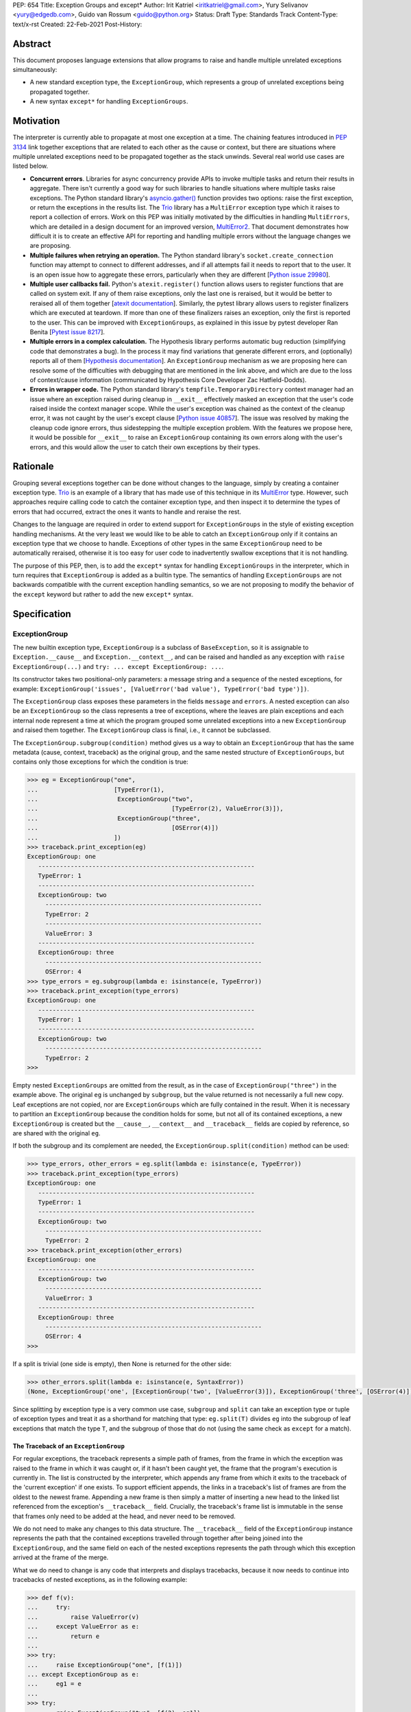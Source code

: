 PEP: 654
Title: Exception Groups and except*
Author: Irit Katriel <iritkatriel@gmail.com>, Yury Selivanov <yury@edgedb.com>, Guido van Rossum <guido@python.org>
Status: Draft
Type: Standards Track
Content-Type: text/x-rst
Created: 22-Feb-2021
Post-History:


Abstract
========

This document proposes language extensions that allow programs to raise and handle
multiple unrelated exceptions simultaneously:

* A new standard exception type, the ``ExceptionGroup``, which represents a
  group of unrelated exceptions being propagated together.

* A new syntax ``except*`` for handling ``ExceptionGroups``.

Motivation
==========

The interpreter is currently able to propagate at most one exception at a
time. The chaining features introduced in
`PEP 3134 <https://www.python.org/dev/peps/pep-3134/>`_ link together
exceptions that are related to each other as the cause or context, but
there are situations where multiple unrelated exceptions need to be propagated
together as the stack unwinds. Several real world use cases are listed below.

* **Concurrent errors**. Libraries for async concurrency provide APIs to invoke
  multiple tasks and return their results in aggregate. There isn't currently
  a good way for such libraries to handle situations where multiple tasks
  raise exceptions. The Python standard library's
  `asyncio.gather() <https://docs.python.org/3/library/asyncio-task.html#asyncio.gather>`_
  function provides two options: raise the first exception, or return the
  exceptions in the results list.  The `Trio <https://trio.readthedocs.io/en/stable/>`_
  library has a ``MultiError`` exception type which it raises to report a
  collection of errors. Work on this PEP was initially motivated by the
  difficulties in handling ``MultiErrors``, which are detailed in a design
  document for an improved version, `MultiError2 <https://github.com/python-trio/trio/issues/611>`_.
  That document demonstrates how difficult it is to create an effective API
  for reporting and handling multiple errors without the language changes we
  are proposing.

* **Multiple failures when retrying an operation.** The Python standard
  library's ``socket.create_connection`` function may attempt to connect to
  different addresses, and if all attempts fail it needs to report that to the
  user. It is an open issue how to aggregate these errors, particularly when
  they are different [`Python issue 29980 <https://bugs.python.org/issue29980>`_].

* **Multiple user callbacks fail.** Python's ``atexit.register()`` function
  allows users to register functions that are called on system exit. If any of
  them raise exceptions, only the last one is reraised, but it would be better
  to reraised all of them together
  [`atexit documentation <https://docs.python.org/3/library/atexit.html#atexit.register>`_].
  Similarly, the pytest library allows users to register finalizers which
  are executed at teardown. If more than one of these finalizers raises an
  exception, only the first is reported to the user. This can be improved with
  ``ExceptionGroups``, as explained in this issue by pytest developer Ran Benita
  [`Pytest issue 8217 <https://github.com/pytest-dev/pytest/issues/8217>`_].

* **Multiple errors in a complex calculation.** The Hypothesis library performs
  automatic bug reduction (simplifying code that demonstrates a bug). In the
  process it may find variations that generate different errors, and
  (optionally) reports all of them
  [`Hypothesis documentation <https://hypothesis.readthedocs.io/en/latest/settings.html#hypothesis.settings.report_multiple_bugs>`_].
  An ``ExceptionGroup`` mechanism as we are proposing here can resolve some of
  the difficulties with debugging that are mentioned in the link above, and
  which are due to the loss of context/cause information (communicated
  by Hypothesis Core Developer Zac Hatfield-Dodds).

* **Errors in wrapper code.** The Python standard library's
  ``tempfile.TemporaryDirectory`` context manager
  had an issue where an exception raised during cleanup in ``__exit__``
  effectively masked an exception that the user's code raised inside the context
  manager scope. While the user's exception was chained as the context of the
  cleanup error, it was not caught by the user's except clause
  [`Python issue 40857 <https://bugs.python.org/issue40857>`_].
  The issue was resolved by making the cleanup code ignore errors, thus
  sidestepping the multiple exception problem. With the features we propose
  here, it would be possible for ``__exit__`` to raise an ``ExceptionGroup``
  containing its own errors along with the user's errors, and this would allow
  the user to catch their own exceptions by their types.


Rationale
=========

Grouping several exceptions together can be done without changes to the
language, simply by creating a container exception type.
`Trio <https://trio.readthedocs.io/en/stable/>`_ is an example of a library
that has made use of this technique in its
`MultiError <https://trio.readthedocs.io/en/stable/reference-core.html#trio.MultiError>`_
type. However, such approaches require calling code to catch the container
exception type, and then inspect it to determine the types of errors that had
occurred, extract the ones it wants to handle and reraise the rest.

Changes to the language are required in order to extend support for
``ExceptionGroups`` in the style of existing exception handling mechanisms. At
the very least we would like to be able to catch an ``ExceptionGroup`` only if
it contains an exception type that we choose to handle. Exceptions of
other types in the same ``ExceptionGroup`` need to be automatically reraised,
otherwise it is too easy for user code to inadvertently swallow exceptions
that it is not handling.

The purpose of this PEP, then, is to add the ``except*`` syntax for handling
``ExceptionGroups`` in the interpreter, which in turn requires that
``ExceptionGroup`` is added as a builtin type. The semantics of handling
``ExceptionGroups`` are not backwards compatible with the current exception
handling semantics, so we are not proposing to modify the behavior of the
``except`` keyword but rather to add the new ``except*`` syntax.


Specification
=============

ExceptionGroup
--------------

The new builtin exception type, ``ExceptionGroup`` is a subclass of
``BaseException``, so it is assignable to ``Exception.__cause__`` and
``Exception.__context__``, and can be raised and handled as any exception
with ``raise ExceptionGroup(...)`` and ``try: ... except ExceptionGroup: ...``.

Its constructor takes two positional-only parameters: a message string and a
sequence of the nested exceptions, for example:
``ExceptionGroup('issues', [ValueError('bad value'), TypeError('bad type')])``.

The ``ExceptionGroup`` class exposes these parameters in the fields ``message``
and ``errors``.  A nested exception can also be an ``ExceptionGroup`` so the class
represents a tree of exceptions, where the leaves are plain exceptions and
each internal node represent a time at which the program grouped some
unrelated exceptions into a new ``ExceptionGroup`` and raised them together.
The ``ExceptionGroup`` class is final, i.e., it cannot be subclassed.

The ``ExceptionGroup.subgroup(condition)`` method gives us a way to obtain an
``ExceptionGroup`` that has the same metadata (cause, context, traceback) as
the original group, and the same nested structure of ``ExceptionGroups``, but
contains only those exceptions for which the condition is true:

.. code-block::

   >>> eg = ExceptionGroup("one",
   ...                     [TypeError(1),
   ...                      ExceptionGroup("two",
   ...                                     [TypeError(2), ValueError(3)]),
   ...                      ExceptionGroup("three",
   ...                                     [OSError(4)])
   ...                     ])
   >>> traceback.print_exception(eg)
   ExceptionGroup: one
      ------------------------------------------------------------
      TypeError: 1
      ------------------------------------------------------------
      ExceptionGroup: two
        ------------------------------------------------------------
        TypeError: 2
        ------------------------------------------------------------
        ValueError: 3
      ------------------------------------------------------------
      ExceptionGroup: three
        ------------------------------------------------------------
        OSError: 4
   >>> type_errors = eg.subgroup(lambda e: isinstance(e, TypeError))
   >>> traceback.print_exception(type_errors)
   ExceptionGroup: one
      ------------------------------------------------------------
      TypeError: 1
      ------------------------------------------------------------
      ExceptionGroup: two
        ------------------------------------------------------------
        TypeError: 2
   >>>


Empty nested ``ExceptionGroups`` are omitted from the result, as in the
case of ``ExceptionGroup("three")`` in the example above.  The original ``eg``
is unchanged by ``subgroup``, but the value returned is not necessarily a full
new copy. Leaf exceptions are not copied, nor are ``ExceptionGroups`` which are
fully contained in the result. When it is necessary to partition an
``ExceptionGroup`` because the condition holds for some, but not all of its
contained exceptions, a new ``ExceptionGroup`` is created but the ``__cause__``,
``__context__`` and ``__traceback__`` fields are copied by reference, so are shared
with the original ``eg``.

If both the subgroup and its complement are needed, the
``ExceptionGroup.split(condition)`` method can be used:

.. code-block::

   >>> type_errors, other_errors = eg.split(lambda e: isinstance(e, TypeError))
   >>> traceback.print_exception(type_errors)
   ExceptionGroup: one
      ------------------------------------------------------------
      TypeError: 1
      ------------------------------------------------------------
      ExceptionGroup: two
        ------------------------------------------------------------
        TypeError: 2
   >>> traceback.print_exception(other_errors)
   ExceptionGroup: one
      ------------------------------------------------------------
      ExceptionGroup: two
        ------------------------------------------------------------
        ValueError: 3
      ------------------------------------------------------------
      ExceptionGroup: three
        ------------------------------------------------------------
        OSError: 4
   >>>


If a split is trivial (one side is empty), then None is returned for the
other side:

.. code-block::

   >>> other_errors.split(lambda e: isinstance(e, SyntaxError))
   (None, ExceptionGroup('one', [ExceptionGroup('two', [ValueError(3)]), ExceptionGroup('three', [OSError(4)])]))

Since splitting by exception type is a very common use case, ``subgroup`` and
``split`` can take an exception type or tuple of exception types and treat it
as a shorthand for matching that type: ``eg.split(T)`` divides ``eg`` into the
subgroup of leaf exceptions that match the type ``T``, and the subgroup of those
that do not (using the same check as ``except`` for a match).

The Traceback of an ``ExceptionGroup``
~~~~~~~~~~~~~~~~~~~~~~~~~~~~~~~~~~~~~~

For regular exceptions, the traceback represents a simple path of frames,
from the frame in which the exception was raised to the frame in which it
was caught or, if it hasn't been caught yet, the frame that the program's
execution is currently in. The list is constructed by the interpreter, which
appends any frame from which it exits to the traceback of the 'current
exception' if one exists. To support efficient appends, the links in a
traceback's list of frames are from the oldest to the newest frame. Appending
a new frame is then simply a matter of inserting a new head to the linked
list referenced from the exception's ``__traceback__`` field. Crucially, the
traceback's frame list is immutable in the sense that frames only need to be
added at the head, and never need to be removed.

We do not need to make any changes to this data structure. The ``__traceback__``
field of the ``ExceptionGroup`` instance represents the path that the contained
exceptions travelled through together after being joined into the
``ExceptionGroup``, and the same field on each of the nested exceptions
represents the path through which this exception arrived at the frame of the
merge.

What we do need to change is any code that interprets and displays tracebacks,
because it now needs to continue into tracebacks of nested exceptions, as
in the following example:

.. code-block::

   >>> def f(v):
   ...     try:
   ...         raise ValueError(v)
   ...     except ValueError as e:
   ...         return e
   ...
   >>> try:
   ...     raise ExceptionGroup("one", [f(1)])
   ... except ExceptionGroup as e:
   ...     eg1 = e
   ...
   >>> try:
   ...     raise ExceptionGroup("two", [f(2), eg1])
   ... except ExceptionGroup as e:
   ...     eg2 = e
   ...
   >>> import traceback
   >>> traceback.print_exception(eg2)
   Traceback (most recent call last):
     File "<stdin>", line 2, in <module>
   ExceptionGroup: two
      ------------------------------------------------------------
      Traceback (most recent call last):
       File "<stdin>", line 3, in f
      ValueError: 2
      ------------------------------------------------------------
      Traceback (most recent call last):
       File "<stdin>", line 2, in <module>
      ExceptionGroup: one
        ------------------------------------------------------------
        Traceback (most recent call last):
         File "<stdin>", line 3, in f
        ValueError: 1
   >>>

except*
-------

We are proposing to introduce a new variant of the ``try..except`` syntax to
simplify working with exception groups. The ``*`` symbol indicates that multiple
exceptions can be handled by each ``except*`` clause:

.. code-block::

   try:
     ...
   except *SpamError:
     ...
   except *FooError as e:
     ...
   except *(BarError, BazError) as e:
     ...

In a traditional ``try-except`` statement there is only one exception to handle,
so the body of at most one ``except`` clause executes; the first one that matches
the exception. With the new syntax, an ``except*`` clause can match a subgroup
of the ``ExceptionGroup`` that was raised, while the remaining part is matched
by following ``except*`` clauses. In other words, a single ``ExceptionGroup`` can
cause several ``except*`` clauses to execute, but each such clause executes at
most once (for all matching exceptions from the group) and each exception is
either handled by exactly one clause (the first one that matches its type)
or is reraised at the end.

For example, suppose that the body of the ``try`` block above raises
``eg = ExceptionGroup('msg', [FooError(1), FooError(2), BazError()])``.
The ``except*`` clauses are evaluated in order by calling ``split`` on the
``unhandled`` ``ExceptionGroup``, which is initially equal to ``eg`` and then shrinks
as exceptions are matched and extracted from it.  In the first ``except*`` clause,
``unhandled.split(SpamError)`` returns ``(None, unhandled)`` so the body of this
block is not executed and ``unhandled`` is unchanged. For the second block,
``unhandled.split(FooError)`` returns a non-trivial split ``(match, rest)`` with
``match = ExceptionGroup('msg', [FooError(1), FooError(2)])``
and ``rest = ExceptionGroup('msg', [BazError()])``. The body of this ``except*``
block is executed, with the value of ``e`` and ``sys.exc_info()`` set to ``match``.
Then, ``unhandled`` is set to ``rest``.
Finally, the third block matches the remaining exception so it is executed
with ``e`` and ``sys.exc_info()`` set to ``ExceptionGroup('msg', [BazError()])``.


Exceptions are matched using a subclass check. For example:

.. code-block::

   try:
     low_level_os_operation()
   except *OSerror as eg:
     for e in eg.errors:
      print(type(e).__name__)

could output:

.. code-block::

   BlockingIOError
   ConnectionRefusedError
   OSError
   InterruptedError
   BlockingIOError

The order of ``except*`` clauses is significant just like with the regular
``try..except``:

.. code-block::

   >>> try:
   ...    raise ExceptionGroup("problem", [BlockingIOError()])
   ... except *OSError as e:   # Would catch the error
   ...   print(repr(e))
   ... except *BlockingIOError: # Would never run
   ...   print('never')
   ...
   ExceptionGroup('problem', [BlockingIOError()])

Recursive Matching
------------------

The matching of ``except*`` clauses against an ``ExceptionGroup`` is performed
recursively, using the ``ExceptionGroup.split()`` method:

.. code-block::

   >>> try:
   ...   raise ExceptionGroup(
   ...     "eg",
   ...     [ValueError('a'),
   ...      TypeError('b'),
   ...      ExceptionGroup("nested", [TypeError('c'), KeyError('d')])
   ...     ]
   ...   )
   ... except *TypeError as e1:
   ...   print(f'e1 = {e1!r}')
   ... except *Exception as e2:
   ...   print(f'e2 = {e2!r}')
   ...
   e1 = ExceptionGroup('eg', [TypeError('b'), ExceptionGroup('nested', [TypeError('c')])])
   e2 = ExceptionGroup('eg', [ValueError('a'), ExceptionGroup('nested', [KeyError('d')])])
   >>>

Unmatched Exceptions
--------------------

If not all exceptions in an ``ExceptionGroup`` were matched by the ``except*``
clauses, the remaining part of the ``ExceptionGroup`` is propagated on:

.. code-block::

   >>> try:
   ...   try:
   ...     raise ExceptionGroup(
   ...       "msg", [ValueError('a'), TypeError('b'), TypeError('c'), KeyError('e')]
   ...     )
   ...   except *ValueError as e:
   ...     print(f'got some ValueErrors: {e!r}')
   ...   except *TypeError as e:
   ...     print(f'got some TypeErrors: {e!r}')
   ... except ExceptionGroup as e:
   ...   print(f'propagated: {e!r}')
   ...
   got some ValueErrors: ExceptionGroup('msg', [ValueError('a')])
   got some TypeErrors: ExceptionGroup('msg', [TypeError('b'), TypeError('c')])
   propagated: ExceptionGroup('msg', [KeyError('e')])
   >>>


Naked Exceptions
----------------

If the exception raised inside the ``try`` body is not of type ``ExceptionGroup``,
we call it a ``naked`` exception. If its type matches one of the ``except*``
clauses, it is caught and wrapped by an ``ExceptionGroup`` with an empty message
string. This is to make the type of ``e`` consistent and statically known:

.. code-block::

   >>> try:
   ...    raise BlockingIOError
   ... except *OSError as e:
   ...    print(repr(e))
   ...
   ExceptionGroup('', [BlockingIOError()])

However, if a naked exception is not caught, it propagates in its original
naked form:

.. code-block::

   >>> try:
   ...   try:
   ...     raise ValueError(12)
   ...   except *TypeError as e:
   ...     print('never')
   ... except ValueError as e:
   ...   print(f'caught ValueError: {e!r}')
   ...
   caught ValueError: ValueError(12)
   >>>

Raising exceptions in an ``except*`` block
------------------------------------------

In a traditional ``except`` block, there are two ways to raise exceptions:
``raise e`` to explicitly raise an exception object ``e``, or naked ``raise`` to
reraise the 'current exception'. When ``e`` is the current exception, the two
forms are not equivalent because a reraise does not add the current frame to
the stack:

.. code-block::

   def foo():                           | def foo():
     try:                               | try:
      1 / 0                            |   1 / 0
     except ZeroDivisionError as e:     | except ZeroDivisionError:
      raise e                          |   raise
                               |
   foo()                                | foo()
                               |
   Traceback (most recent call last):   | Traceback (most recent call last):
     File "/Users/guido/a.py", line 7   |   File "/Users/guido/b.py", line 7
      foo()                            |     foo()
     File "/Users/guido/a.py", line 5   |   File "/Users/guido/b.py", line 3
      raise e                          |     1/0
     File "/Users/guido/a.py", line 3   | ZeroDivisionError: division by zero
      1/0                              |
   ZeroDivisionError: division by zero  |


This holds for ``ExceptionGroups`` as well, but the situation is now more complex
because there can be exceptions raised and reraised from multiple ``except*``
clauses, as well as unhandled exceptions that need to propagate.
The interpreter needs to combine all those exceptions into a result, and
raise that.

The reraised exceptions and the unhandled exceptions are subgroups of the
original ``ExceptionGroup``, and share its metadata (cause, context, traceback).
On the other hand, each of the explicitly raised exceptions has its own
metadata - the traceback contains the line from which it was raised, its
cause is whatever it may have been explicitly chained to, and its context is the
value of ``sys.exc_info()`` in the ``except*`` clause of the raise.

In the aggregated ``ExceptionGroup``, the reraised and unhandled exceptions have
the same relative structure as in the original exception, as if they were split
off together in one ``subgroup`` call. For example, in the snippet below the
inner ``try-except*`` block raises an ``ExceptionGroup`` that contains all
``ValueErrors`` and ``TypeErrors`` merged back into the same shape they had in
the original ``ExceptionGroup``:

.. code-block::

   >>> try:
   ...   try:
   ...     raise ExceptionGroup("eg",
   ...                          [ValueError(1),
   ...                           TypeError(2),
   ...                           OSError(3),
   ...                           ExceptionGroup(
   ...                              "nested",
   ...                              [OSError(4), TypeError(5), ValueError(6)])])
   ...   except *ValueError as e:
   ...     print(f'*ValueError: {e!r}')
   ...     raise
   ...   except *OSError as e:
   ...     print(f'*OSError: {e!r}')
   ... except ExceptionGroup as e:
   ...   print(repr(e))
   ...
   *ValueError: ExceptionGroup('eg', [ValueError(1), ExceptionGroup('nested', [ValueError(6)])])
   *OSError: ExceptionGroup('eg', [OSError(3), ExceptionGroup('nested', [OSError(4)])])
   ExceptionGroup('eg', [ValueError(1), TypeError(2), ExceptionGroup('nested', [TypeError(5), ValueError(6)])])
   >>>


When exceptions are raised explicitly, they are independent of the original
exception group, and cannot be merged with it (they have their own cause,
context and traceback). Instead, they are combined into a new ``ExceptionGroup``,
which also contains the reraised/unhandled subgroup described above.

In the following example, the ``ValueErrors`` were raised so they are in their
own ``ExceptionGroup``, while the ``OSErrors`` were reraised so they were
merged with the unhandled ``TypeErrors``.

.. code-block::

   >>> try:
   ...    try:
   ...      raise ExceptionGroup("eg",
   ...                            [ValueError(1),
   ...                            TypeError(2),
   ...                            OSError(3),
   ...                            ExceptionGroup(
   ...                               "nested",
   ...                               [OSError(4), TypeError(5), ValueError(6)])])
   ...    except *ValueError as e:
   ...      print(f'*ValueError: {e!r}')
   ...      raise e
   ...    except *OSError as e:
   ...      print(f'*OSError: {e!r}')
   ...      raise
   ... except ExceptionGroup as e:
   ...    traceback.print_exception(e)
   ...
   *ValueError: ExceptionGroup('eg', [ValueError(1), ExceptionGroup('nested', [ValueError(6)])])
   *OSError: ExceptionGroup('eg', [OSError(3), ExceptionGroup('nested', [OSError(4)])])
   Traceback (most recent call last):
     File "<stdin>", line 3, in <module>
   ExceptionGroup
      ------------------------------------------------------------
      Traceback (most recent call last):
       File "<stdin>", line 12, in <module>
       File "<stdin>", line 3, in <module>
      ExceptionGroup: eg
        ------------------------------------------------------------
        ValueError: 1
        ------------------------------------------------------------
        ExceptionGroup: nested
          ------------------------------------------------------------
          ValueError: 6
      ------------------------------------------------------------
      Traceback (most recent call last):
       File "<stdin>", line 3, in <module>
      ExceptionGroup: eg
        ------------------------------------------------------------
        TypeError: 2
        ------------------------------------------------------------
        OSError: 3
        ------------------------------------------------------------
        ExceptionGroup: nested
          ------------------------------------------------------------
          OSError: 4
          ------------------------------------------------------------
          TypeError: 5
   >>>


Chaining
--------

Explicitly raised ``ExceptionGroups`` are chained as with any exceptions. The
following example shows how part of ``ExceptionGroup`` "one" became the
context for ``ExceptionGroup`` "two", while the other part was combined with
it into the new ``ExceptionGroup``.

.. code-block::

   >>> try:
   ...    try:
   ...      raise ExceptionGroup("one", [ValueError('a'), TypeError('b')])
   ...    except *ValueError:
   ...      raise ExceptionGroup("two", [KeyError('x'), KeyError('y')])
   ... except BaseException as e:
   ...    traceback.print_exception(e)
   ...
   Traceback (most recent call last):
     File "<stdin>", line 3, in <module>
   ExceptionGroup
      ------------------------------------------------------------
      Traceback (most recent call last):
       File "<stdin>", line 3, in <module>
      ExceptionGroup: one
        ------------------------------------------------------------
        ValueError: a

      During handling of the above exception, another exception occurred:

      Traceback (most recent call last):
       File "<stdin>", line 5, in <module>
      ExceptionGroup: two
        ------------------------------------------------------------
        KeyError: 'x'
        ------------------------------------------------------------
        KeyError: 'y'

      ------------------------------------------------------------
      Traceback (most recent call last):
       File "<stdin>", line 3, in <module>
      ExceptionGroup: one
        ------------------------------------------------------------
        TypeError: b


Raising New Exceptions
----------------------

In the previous examples the explicit raises were of the exceptions that
were caught, so for completion we show a new exception being raise, with
chaining:

.. code-block::

   >>> try:
   ...   try:
   ...     raise TypeError('bad type')
   ...   except *TypeError as e:
   ...     raise ValueError('bad value') from e
   ... except ExceptionGroup as e:
   ...   traceback.print_exception(e)
   ...
   Traceback (most recent call last):
     File "<stdin>", line 3, in <module>
   ExceptionGroup
      ------------------------------------------------------------
      ExceptionGroup
        ------------------------------------------------------------
        Traceback (most recent call last):
         File "<stdin>", line 3, in <module>
        TypeError: bad type

      The above exception was the direct cause of the following exception:

      Traceback (most recent call last):
       File "<stdin>", line 5, in <module>
      ValueError: bad value
   >>>


Note that exceptions raised in one ``except*`` clause are not eligible to match
other clauses from the same ``try`` statement:

.. code-block::

   >>> try:
   ...   try:
   ...     raise TypeError(1)
   ...   except *TypeError:
   ...     raise ValueError(2)   # <- not caught in the next clause
   ...   except *ValueError:
   ...     print('never')
   ... except ExceptionGroup as e:
   ...   traceback.print_exception(e)
   ...
   Traceback (most recent call last):
     File "<stdin>", line 3, in <module>
   ExceptionGroup
      ------------------------------------------------------------
      ExceptionGroup
        ------------------------------------------------------------
        Traceback (most recent call last):
         File "<stdin>", line 3, in <module>
        TypeError: 1

      During handling of the above exception, another exception occurred:

      Traceback (most recent call last):
       File "<stdin>", line 5, in <module>
      ValueError: 2


Raising a new instance of a naked exception does not cause this exception to
be wrapped by an ``ExceptionGroup``. Rather, the exception is raised as is, and
if it needs to be combined with other propagated exceptions, it becomes a
direct child of the new ``ExceptionGroup`` created for that:


.. code-block::

   >>> try:
   ...   try:
   ...     raise ExceptionGroup("eg", [ValueError('a')])
   ...   except *ValueError:
   ...     raise KeyError('x')
   ... except BaseException as e:
   ...     traceback.print_exception(e)
   ...
   Traceback (most recent call last):
     File "<stdin>", line 3, in <module>
   ExceptionGroup
      ------------------------------------------------------------
      Traceback (most recent call last):
       File "<stdin>", line 3, in <module>
      ExceptionGroup: eg
        ------------------------------------------------------------
        ValueError: a

      During handling of the above exception, another exception occurred:

      Traceback (most recent call last):
       File "<stdin>", line 5, in <module>
      KeyError: 'x'
   >>>
   >>> try:
   ...   try:
   ...     raise ExceptionGroup("eg", [ValueError('a'), TypeError('b')])
   ...   except *ValueError:
   ...     raise KeyError('x')
   ... except BaseException as e:
   ...     traceback.print_exception(e)
   ...
   Traceback (most recent call last):
     File "<stdin>", line 3, in <module>
   ExceptionGroup
      ------------------------------------------------------------
      Traceback (most recent call last):
       File "<stdin>", line 3, in <module>
      ExceptionGroup: eg
        ------------------------------------------------------------
        ValueError: a

      During handling of the above exception, another exception occurred:

      Traceback (most recent call last):
       File "<stdin>", line 5, in <module>
      KeyError: 'x'

      ------------------------------------------------------------
      Traceback (most recent call last):
       File "<stdin>", line 3, in <module>
      ExceptionGroup: eg
        ------------------------------------------------------------
        TypeError: b
   >>>


Finally, as an example of how the proposed API can help us work effectively
with ``ExceptionGroups``, the following code ignores all ``EPIPE`` OS errors,
while letting all other exceptions propagate.

.. code-block::

   try:
     low_level_os_operation()
   except *OSerror as errors:
     raise errors.subgroup(lambda e: e.errno != errno.EPIPE) from None


Caught Exception Objects
------------------------

It is important to point out that the ``ExceptionGroup`` bound to ``e`` is an
ephemeral object. Raising it via ``raise`` or ``raise e`` will not cause changes
to the overall shape of the ``ExceptionGroup``.  Any modifications to it will
likely be lost:

.. code-block::

   >>> eg = ExceptionGroup("eg", [TypeError(12)])
   >>> eg.foo = 'foo'
   >>> try:
   ...   raise eg
   ... except *TypeError as e:
   ...   e.foo = 'bar'
   ... # ^----------- ``e`` is an ephemeral object that might get
   >>> #              destroyed after the ``except*`` clause.
   >>> eg.foo
   'foo'
   >>>


Forbidden Combinations
----------------------

It is not possible to use both traditional ``except`` blocks and the new
``except*`` clauses in the same ``try`` statement. The following is a
``SyntaxErorr``:

.. code-block::

   try:
      ...
   except ValueError:
      pass
   except *CancelledError:  # <- SyntaxError:
      pass                  #    combining ``except`` and ``except*`` is prohibited

It is possible to catch the ``ExceptionGroup`` type with ``except``, but not
with ``except*`` because the latter is ambiguous:

.. code-block::

   try:
      ...
   except ExceptionGroup:  # <- This works
      pass

   try:
      ...
   except *ExceptionGroup:  # <- Runtime error
      pass


An empty "match anything" ``except*`` block is not supported as its meaning may
be confusing:

.. code-block::

   try:
      ...
   except*:   # <- SyntaxError
     pass


``continue``, ``break``, and ``return`` are disallowed in ``except*`` clauses,
causing a ``SyntaxError``. This is because the exceptions in an
``ExceptionGroup`` are assumed to be independent, and the presence or absence
of one of them should not impact handling of the others, as could happen if we
allow an ``except*`` clause to change the way control flows through other
clauses.


Backwards Compatibility
=======================

Backwards compatibility was a requirement of our design, and the changes we
propose in this PEP will not break any existing code:

* The addition of a new builtin exception type ``ExceptionGroup`` does not impact
  existing programs. The way that existing exceptions are handled and displayed
  does not change in any way.

* The behaviour of ``except`` is unchanged so existing code will continue to work.
  Programs will only be impacted by the changes proposed in this PEP once they
  begin to use ``ExceptionGroups`` and ``except*``.


Once programs begin to use these features, there will be migration issues to
consider:

* An ``except Exception:`` clause will not catch ``ExceptionGroups`` because they
  are derived from ``BaseException``. Any such clause will need to be replaced
  by ``except (Exception, ExceptionGroup):`` or ``except *Exception:``.

* Similarly, any ``except T:`` clause that wraps code which is now potentially
  raising ``ExceptionGroup`` needs to become ``except *T:``, and its body may need
  to be updated.

* Libraries that need to support older Python versions will not be able to use
  ``except*`` or raise ``ExceptionGroups``.


How to Teach This
=================

``ExceptionGroups`` and ``except*`` will be documented as part of the language
standard. Libraries that raise ``ExceptionGroups`` such as ``asyncio`` will need to
specify this in their documentation and clarify which API calls need to be
wrapped with ``try-except*`` rather than ``try-except``.

Reference Implementation
========================

We developed these concepts (and the examples for this PEP) with
the help of `a reference implementation <https://github.com/iritkatriel/cpython/tree/exceptionGroup-stage5>`_.

It has the builtin ``ExceptionGroup`` along with the changes to the traceback
formatting code, in addition to the grammar, compiler and interpreter changes
required to support ``except*``.

Two opcodes were added: one implements the exception type match check via
``ExceptionGroup.split()``, and the other is used at the end of a ``try-except``
construct to merge all unhandled, raised and reraised exceptions (if any).
The raised/reraised exceptions are collected in a list on the runtime stack.
For this purpose, the body of each ``except*`` clause is wrapped in a traditional
``try-except`` which captures any exceptions raised. Both raised and reraised
exceptions are collected in the same list. When the time comes to merge them
into a result, the raised and reraised exceptions are distinguished by comparing
their metadata fields (context, cause, traceback) with those of the originally
raised exception. As mentioned above, the reraised exceptions have the same
metadata as the original, while the raised ones do not.

Rejected Ideas
==============

The ExceptionGroup API
----------------------

We considered making ``ExceptionGroups`` iterable, so that ``list(eg)`` would
produce a flattened list of the leaf exceptions contained in the group.
We decided that this would not be not be a sound API, because the metadata
(cause, context and traceback) of the individual exceptions in a group is
incomplete and this could create problems.  If use cases arise where this
can be helpful, we can document (or even provide in the standard library)
a sound recipe for accessing an individual exception: use the ``split()``
method to create an ``ExceptionGroup`` for a single exception and then
extract the contained exception with the correct metadata.

Traceback Representation
------------------------

We considered options for adapting the traceback data structure to represent
trees, but it became apparent that a traceback tree is not meaningful once
separated from the exceptions it refers to. While a simple-path traceback can
be attached to any exception by a ``with_traceback()`` call, it is hard to
imagine a case where it makes sense to assign a traceback tree to an exception
group.  Furthermore, a useful display of the traceback includes information
about the nested exceptions. For these reasons we decided that it is best to
leave the traceback mechanism as it is and modify the traceback display code.

A full redesign of ``except``
-----------------------------

We considered introducing a new keyword (such as ``catch``) which can be used
to handle both naked exceptions and ``ExceptionGroups``. Its semantics would
be the same as those of ``except*`` when catching an ``ExceptionGroup``, but
it would not wrap a naked exception to create an ``ExceptionGroup``. This
would have been part of a long term plan to replace ``except`` by ``catch``,
but we decided that deprecating ``except`` in favour of an enhanced keyword
would be too confusing for users at this time, so it is more appropriate
to introduce the ``except*`` syntax for ``ExceptionGroups`` while ``except``
continues to be used for simple exceptions.

Applying an ``except*`` clause on one exception at a time
---------------------------------------------------------

We considered making ``except*`` clauses always execute on a single exception,
possibly executing the same clause multiple times when it matches multiple
exceptions. We decided instead to execute each ``except*`` clause at most once,
giving it an ``ExceptionGroup`` that contains all matching exceptions. The
reason for this decision was the observation that when a program needs to know
the particular context of an exception it is handling, the exception is
handled before it is grouped and raised together with other exceptions.

For example, ``KeyError`` is an exception that typically relates to a certain
operation. Any recovery code would be local to the place where the error
occurred, and would use the traditional ``except``:

.. code-block::

   try:
     dct[key]
   except KeyError:
     # handle the exception

It is unlikely that asyncio users would want to do something like this:

.. code-block::

   try:
     async with asyncio.TaskGroup() as g:
      g.create_task(task1); g.create_task(task2)
   except *KeyError:
     # handling KeyError here is meaningless, there's
     # no context to do anything with it but to log it.

When a program handles a collection of exceptions that were aggregated into
an exception group, it would not typically attempt to recover from any
particular failed operation, but will rather use the types of the errors to
determine how they should impact the program's control flow or what logging
or cleanup is required. This decision is likely to be the same whether the group
contains a single or multiple instances of something like a ``KeyboardInterrupt``
or ``asyncio.CancelledError``.  Therefore, it is more convenient to handle all
exceptions matching an ``except*`` at once.  If it does turn out to be necessary,
the handler can inpect the ``ExceptionGroup`` and process the individual
exceptions in it.

Not matching naked exceptions in ``except*``
--------------------------------------------

We considered the option of making ``except *T`` match only ``ExceptionGroups``
that contain ``Ts``, but not naked ``Ts``. To see why we thought this would
not be a desirable feature, return to the distinction in the previous paragraph
between operation errors and control flow exceptions. If we don't know whether
we should expect naked exceptions or ``ExceptionGroups`` from the body of a
``try`` block,  then we're not in the position of handling operation errors.
Rather, we are likely calling a fairly generic function and will be handling
errors to make control flow decisions. We are likely to do the same thing
whether we catch a naked exception of type ``T`` or an ``ExceptionGroup``
with one or more ``Ts``. Therefore, the burden of having to explicitly handle
both is not likely to have semantic benefit.

If it does turn out to be necessary to make the distinction, it is always
possible to nest in the ``try-except*`` clause an additional ``try-except`` clause
which intercepts and handles a naked exception before the ``except*`` clause
has a change to wrap it in an  ``ExceptionGroup``. In this case the overhead
of specifying both is not additional burden - we really do need to write a
separate code block to handle each case:

.. code-block::

   try:
     try:
      ...
     except SomeError:
      # handle the naked exception
   except *SomeError:
     # handle the ExceptionGroup


Allow mixing ``except:`` and ``except*:`` in the same ``try``
-------------------------------------------------------------

This option was rejected because it adds complexity without adding useful
semantics. Presumably the intention would be that an ``except T:`` block handles
only naked exceptions of type ``T``, while ``except *T:`` handles ``T`` in
``ExceptionGroups``. We already discussed above why this is unlikely
to be useful in practice, and if it is needed then the nested ``try-except``
block can be used instead to achieve the same result.

``try*`` instead of ``except*``
-------------------------------

Since either all or none of the clauses of a ``try`` construct are ``except*``,
we considered changing the syntax of the ``try`` instead of all the ``except*``
clauses. We rejected this because it would be less obvious. The fact that we
are handling ``ExceptionGroups`` of ``T`` rather than only naked ``Ts`` should be
specified in the same place where we state ``T``.

See Also
========

* An analysis of how exception groups will likely be used in asyncio
  programs:
  https://github.com/python/exceptiongroups/issues/3#issuecomment-716203284

* The issue where the ``except*`` concept was first formalized:
  https://github.com/python/exceptiongroups/issues/4

References
==========

* Reference implementation:

  Branch: https://github.com/iritkatriel/cpython/tree/exceptionGroup-stage5

  PR:  https://github.com/iritkatriel/cpython/pull/10

* PEP 3134: Exception Chaining and Embedded Tracebacks

  https://www.python.org/dev/peps/pep-3134/

* The ``asyncio`` standard library

  https://docs.python.org/3/library/asyncio.html

  ``asyncio.gather()``:
  https://docs.python.org/3/library/asyncio-task.html#asyncio.gather

* The Trio Library

  Trio: https://trio.readthedocs.io/en/stable/

  ``MultiError``:
  https://trio.readthedocs.io/en/stable/reference-core.html#trio.MultiError

  ``MultiError2`` design document: https://github.com/python-trio/trio/issues/611.

* Python issue 29980: OSError: multiple exceptions should preserve the
  exception type if it is common

  https://bugs.python.org/issue29980

* Python issue 40857: ``tempfile.TemporaryDirectory()```` context manager can fail
  to propagate exceptions generated within its context

  https://bugs.python.org/issue40857

* ``atexit`` documentation:

  https://docs.python.org/3/library/atexit.html#atexit.register

* PyTest issue 8217: Improve reporting when multiple teardowns raise an exception

  https://github.com/pytest-dev/pytest/issues/8217

* The Hypothesis Library

  https://hypothesis.readthedocs.io/en/latest/index.html

  Reporting Multiple Errors:
  https://hypothesis.readthedocs.io/en/latest/settings.html#hypothesis.settings.report_multiple_bugs

Copyright
=========

This document is placed in the public domain or under the
CC0-1.0-Universal license, whichever is more permissive.
